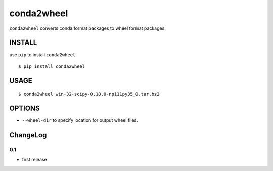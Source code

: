 ==============================
conda2wheel
==============================

``conda2wheel`` converts conda format packages to wheel format packages.

INSTALL
==============================

use ``pip`` to install ``conda2wheel``.

::

   $ pip install conda2wheel

USAGE
==============================

::

  $ conda2wheel win-32-scipy-0.18.0-np111py35_0.tar.bz2

OPTIONS
==============================

* ``--wheel-dir`` to specify location for output wheel files. 



ChangeLog
==========================

0.1
---------------------------

- first release


